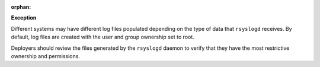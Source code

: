 :orphan:

**Exception**

Different systems may have different log files populated depending on the type
of data that ``rsyslogd`` receives. By default, log files are created with the
user and group ownership set to root.

Deployers should review the files generated by the ``rsyslogd`` daemon to
verify that they have the most restrictive ownership and permissions.
